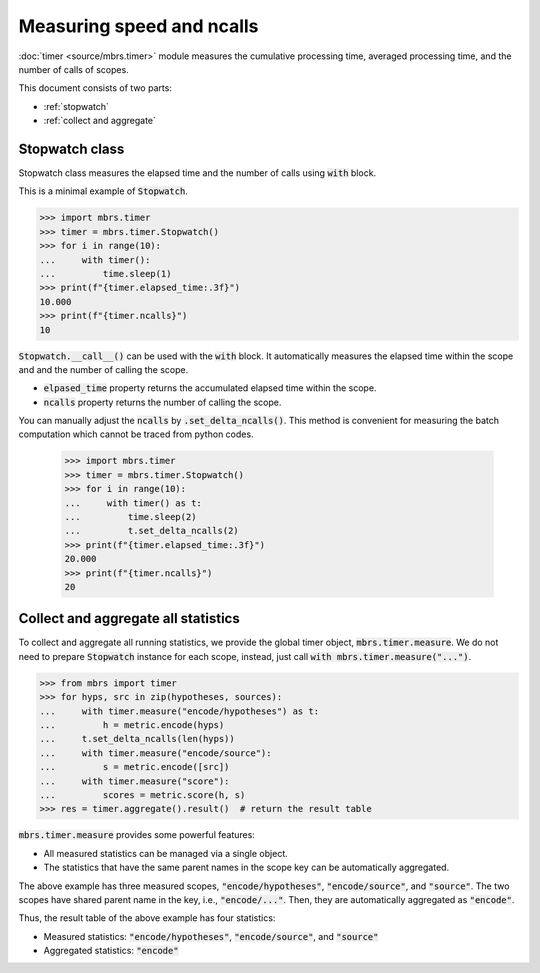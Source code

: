 Measuring speed and ncalls
==========================

:doc:`timer <source/mbrs.timer>` module measures the cumulative processing time, averaged processing time, and the number of calls of scopes.

This document consists of two parts:

- :ref:`stopwatch`
- :ref:`collect and aggregate`

.. _stopwatch:

Stopwatch class
~~~~~~~~~~~~~~~

Stopwatch class measures the elapsed time and the number of calls using :code:`with` block.

This is a minimal example of :code:`Stopwatch`.

.. code:: python

   >>> import mbrs.timer
   >>> timer = mbrs.timer.Stopwatch()
   >>> for i in range(10):
   ...     with timer():
   ...         time.sleep(1)
   >>> print(f"{timer.elapsed_time:.3f}")
   10.000
   >>> print(f"{timer.ncalls}")
   10

:code:`Stopwatch.__call__()` can be used with the :code:`with` block.
It automatically measures the elapsed time within the scope and and the number of calling the scope.

- :code:`elpased_time` property returns the accumulated elapsed time within the scope.
- :code:`ncalls` property returns the number of calling the scope.

You can manually adjust the :code:`ncalls` by :code:`.set_delta_ncalls()`.
This method is convenient for measuring the batch computation which cannot be traced from python codes.

   >>> import mbrs.timer
   >>> timer = mbrs.timer.Stopwatch()
   >>> for i in range(10):
   ...     with timer() as t:
   ...         time.sleep(2)
   ...         t.set_delta_ncalls(2)
   >>> print(f"{timer.elapsed_time:.3f}")
   20.000
   >>> print(f"{timer.ncalls}")
   20

.. _collect and aggregate:

Collect and aggregate all statistics
~~~~~~~~~~~~~~~~~~~~~~~~~~~~~~~~~~~~

To collect and aggregate all running statistics, we provide the global timer object, :code:`mbrs.timer.measure`.
We do not need to prepare :code:`Stopwatch` instance for each scope, instead, just call :code:`with mbrs.timer.measure("...")`.

.. code:: python

   >>> from mbrs import timer
   >>> for hyps, src in zip(hypotheses, sources):
   ...     with timer.measure("encode/hypotheses") as t:
   ...         h = metric.encode(hyps)
   ...     t.set_delta_ncalls(len(hyps))
   ...     with timer.measure("encode/source"):
   ...         s = metric.encode([src])
   ...     with timer.measure("score"):
   ...         scores = metric.score(h, s)
   >>> res = timer.aggregate().result()  # return the result table

:code:`mbrs.timer.measure` provides some powerful features:

- All measured statistics can be managed via a single object.
- The statistics that have the same parent names in the scope key can be automatically aggregated.

The above example has three measured scopes, :code:`"encode/hypotheses"`, :code:`"encode/source"`, and :code:`"source"`.
The two scopes have shared parent name in the key, i.e., :code:`"encode/..."`.
Then, they are automatically aggregated as :code:`"encode"`.

Thus, the result table of the above example has four statistics:

- Measured statistics: :code:`"encode/hypotheses"`, :code:`"encode/source"`, and :code:`"source"`
- Aggregated statistics: :code:`"encode"`
